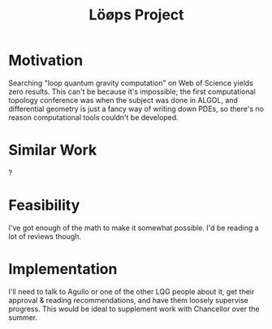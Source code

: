 :PROPERTIES:
:ID:       627cc0e9-b179-447d-bef5-c505b011eb07
:END:
#+title: Löøps Project
#+filetags: Idea
* Motivation

Searching "loop quantum gravity computation" on Web of Science yields zero results. This can't be because it's impossible; the first computational topology conference was when the subject was done in ALGOL, and differential geometry is just a fancy way of writing down PDEs, so there's no reason computational tools couldn't be developed.

* Similar Work

?

* Feasibility

I've got enough of the math to make it somewhat possible. I'd be reading a lot of reviews though.

* Implementation

I'll need to talk to Agullo or one of the other LQG people about it, get their approval & reading recommendations, and have them loosely supervise progress. This would be ideal to supplement work with Chancellor over the summer.
